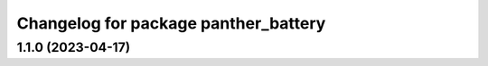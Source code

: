 ^^^^^^^^^^^^^^^^^^^^^^^^^^^^^^^^^^^^^
Changelog for package panther_battery
^^^^^^^^^^^^^^^^^^^^^^^^^^^^^^^^^^^^^

1.1.0 (2023-04-17)
------------------

